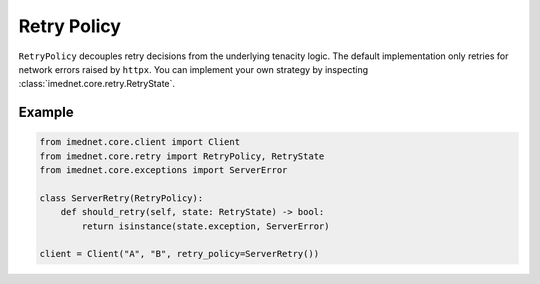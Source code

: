 Retry Policy
============

``RetryPolicy`` decouples retry decisions from the underlying tenacity logic.
The default implementation only retries for network errors raised by ``httpx``.
You can implement your own strategy by inspecting :class:`imednet.core.retry.RetryState`.

Example
-------

.. code-block:: python

   from imednet.core.client import Client
   from imednet.core.retry import RetryPolicy, RetryState
   from imednet.core.exceptions import ServerError

   class ServerRetry(RetryPolicy):
       def should_retry(self, state: RetryState) -> bool:
           return isinstance(state.exception, ServerError)

   client = Client("A", "B", retry_policy=ServerRetry())
